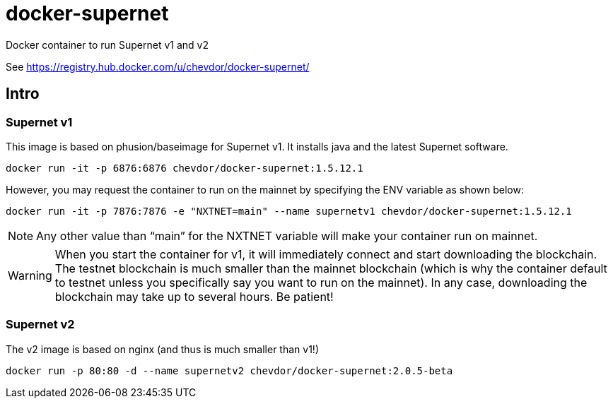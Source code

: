 # docker-supernet
Docker container to run Supernet v1 and v2

See https://registry.hub.docker.com/u/chevdor/docker-supernet/

## Intro
### Supernet v1
This image is based on phusion/baseimage for Supernet v1. It installs java and the latest Supernet software.

   docker run -it -p 6876:6876 chevdor/docker-supernet:1.5.12.1

However, you may request the container to run on the mainnet by specifying the ENV variable as shown below:

   docker run -it -p 7876:7876 -e "NXTNET=main" --name supernetv1 chevdor/docker-supernet:1.5.12.1

NOTE: Any other value than “main” for the NXTNET variable will make your container run on mainnet.

WARNING: When you start the container for v1, it will immediately connect and start downloading the blockchain. The testnet blockchain is much smaller than the mainnet blockchain (which is why the container default to testnet unless you specifically say you want to run on the mainnet). In any case, downloading the blockchain may take up to several hours. Be patient!

### Supernet v2
The v2 image is based on nginx (and thus is much smaller than v1!)

   docker run -p 80:80 -d --name supernetv2 chevdor/docker-supernet:2.0.5-beta
   
